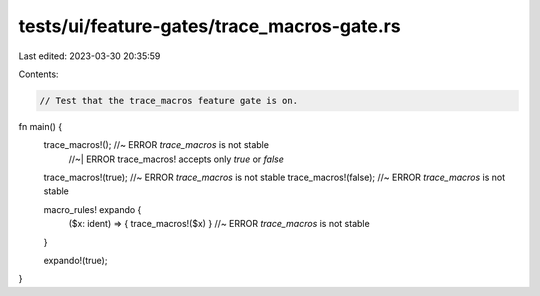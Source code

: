 tests/ui/feature-gates/trace_macros-gate.rs
===========================================

Last edited: 2023-03-30 20:35:59

Contents:

.. code-block:: rs

    // Test that the trace_macros feature gate is on.

fn main() {
    trace_macros!(); //~ ERROR `trace_macros` is not stable
                     //~| ERROR trace_macros! accepts only `true` or `false`
    trace_macros!(true); //~ ERROR `trace_macros` is not stable
    trace_macros!(false); //~ ERROR `trace_macros` is not stable

    macro_rules! expando {
        ($x: ident) => { trace_macros!($x) } //~ ERROR `trace_macros` is not stable
    }

    expando!(true);
}


